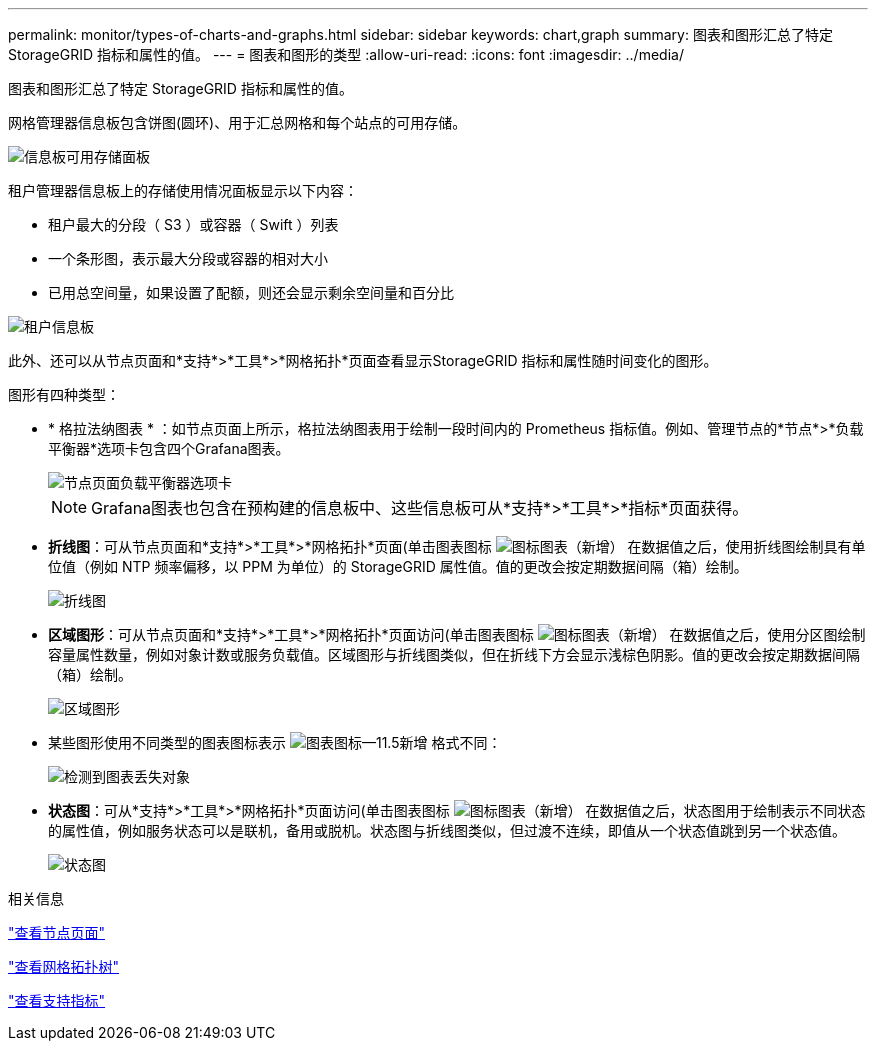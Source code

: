 ---
permalink: monitor/types-of-charts-and-graphs.html 
sidebar: sidebar 
keywords: chart,graph 
summary: 图表和图形汇总了特定 StorageGRID 指标和属性的值。 
---
= 图表和图形的类型
:allow-uri-read: 
:icons: font
:imagesdir: ../media/


[role="lead"]
图表和图形汇总了特定 StorageGRID 指标和属性的值。

网格管理器信息板包含饼图(圆环)、用于汇总网格和每个站点的可用存储。

image::../media/dashboard_available_storage_panel.png[信息板可用存储面板]

租户管理器信息板上的存储使用情况面板显示以下内容：

* 租户最大的分段（ S3 ）或容器（ Swift ）列表
* 一个条形图，表示最大分段或容器的相对大小
* 已用总空间量，如果设置了配额，则还会显示剩余空间量和百分比


image::../media/tenant_dashboard_with_buckets.png[租户信息板]

此外、还可以从节点页面和*支持*>*工具*>*网格拓扑*页面查看显示StorageGRID 指标和属性随时间变化的图形。

图形有四种类型：

* * 格拉法纳图表 * ：如节点页面上所示，格拉法纳图表用于绘制一段时间内的 Prometheus 指标值。例如、管理节点的*节点*>*负载平衡器*选项卡包含四个Grafana图表。
+
image::../media/nodes_page_load_balancer_tab.png[节点页面负载平衡器选项卡]

+

NOTE: Grafana图表也包含在预构建的信息板中、这些信息板可从*支持*>*工具*>*指标*页面获得。

* *折线图*：可从节点页面和*支持*>*工具*>*网格拓扑*页面(单击图表图标 image:../media/icon_chart_new.gif["图标图表（新增）"] 在数据值之后，使用折线图绘制具有单位值（例如 NTP 频率偏移，以 PPM 为单位）的 StorageGRID 属性值。值的更改会按定期数据间隔（箱）绘制。
+
image::../media/line_graph.gif[折线图]

* *区域图形*：可从节点页面和*支持*>*工具*>*网格拓扑*页面访问(单击图表图标 image:../media/icon_chart_new.gif["图标图表（新增）"] 在数据值之后，使用分区图绘制容量属性数量，例如对象计数或服务负载值。区域图形与折线图类似，但在折线下方会显示浅棕色阴影。值的更改会按定期数据间隔（箱）绘制。
+
image::../media/area_graph.gif[区域图形]

* 某些图形使用不同类型的图表图标表示 image:../media/icon_chart_new_for_11_5.png["图表图标—11.5新增"] 格式不同：
+
image::../media/charts_lost_object_detected.png[检测到图表丢失对象]

* *状态图*：可从*支持*>*工具*>*网格拓扑*页面访问(单击图表图标 image:../media/icon_chart_new.gif["图标图表（新增）"] 在数据值之后，状态图用于绘制表示不同状态的属性值，例如服务状态可以是联机，备用或脱机。状态图与折线图类似，但过渡不连续，即值从一个状态值跳到另一个状态值。
+
image::../media/state_graph.gif[状态图]



.相关信息
link:viewing-nodes-page.html["查看节点页面"]

link:viewing-grid-topology-tree.html["查看网格拓扑树"]

link:reviewing-support-metrics.html["查看支持指标"]
